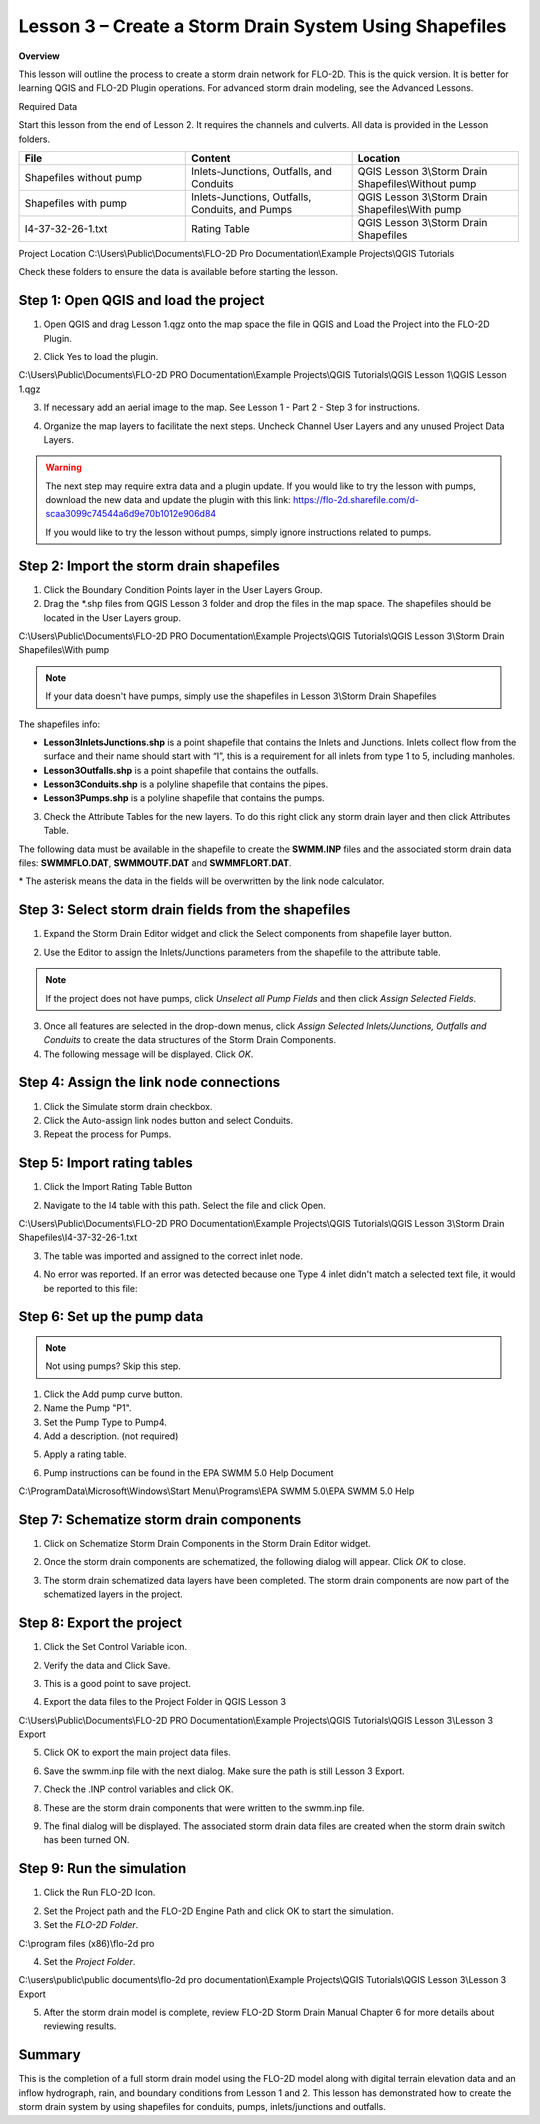 Lesson 3 – Create a Storm Drain System Using Shapefiles
=======================================================

**Overview**


This lesson will outline the process to create a storm drain network for FLO-2D.  This is the quick version.  It is
better for learning QGIS and FLO-2D Plugin operations.  For advanced storm drain modeling, see the Advanced Lessons.

.. youtube:: SArfBrC0U9A

Required Data

Start this lesson from the end of Lesson 2.
It requires the channels and culverts.
All data is provided in the Lesson folders.

.. list-table::
   :widths: 33 33 33
   :header-rows: 0


   * - **File**
     - **Content**
     - **Location**

   * - Shapefiles without pump
     - Inlets-Junctions, Outfalls, and Conduits
     - QGIS Lesson 3\\Storm Drain Shapefiles\\Without pump

   * - Shapefiles with pump
     - Inlets-Junctions, Outfalls, Conduits, and Pumps
     - QGIS Lesson 3\\Storm Drain Shapefiles\\With pump

   * - I4-37-32-26-1.txt
     - Rating Table
     - QGIS Lesson 3\\Storm Drain Shapefiles



Project Location C:\\Users\\Public\\Documents\\FLO-2D Pro Documentation\\Example Projects\\QGIS Tutorials

Check these folders to ensure the data is available before starting the lesson.

Step 1: Open QGIS and load the project
______________________________________

.. image:: ../img/Workshop/Worksh002.png


1. Open QGIS and drag Lesson 1.qgz onto the map space the file in QGIS and Load the Project into the FLO-2D Plugin.

.. image:: ../img/Workshop/Worksh157.png


2. Click Yes to load the plugin.

.. image:: ../img/Workshop/Worksh158.png


C:\\Users\\Public\\Documents\\FLO-2D PRO Documentation\\Example Projects\\QGIS Tutorials\\QGIS Lesson 1\\QGIS Lesson 1.qgz

3. If necessary add an aerial image to the map.  See Lesson 1 - Part 2 - Step 3 for instructions.

.. image:: ../img/Workshop/Worksh056.png


4. Organize the map layers to facilitate the next steps.  Uncheck Channel User Layers and any unused Project Data Layers.

.. image:: ../img/Workshop/Worksh189.png


.. warning:: The next step may require extra data and a plugin update.  If you would like to try the lesson with pumps,
             download the new data and update the plugin with this link:
             https://flo-2d.sharefile.com/d-scaa3099c74544a6d9e70b1012e906d84

             If you would like to try the lesson without pumps, simply ignore instructions related to pumps.

Step 2: Import the storm drain shapefiles
__________________________________________

1. Click the Boundary Condition Points layer in the User Layers Group.

2. Drag the \*.shp files from QGIS Lesson 3 folder and drop the files in the map space.
   The shapefiles should be located in the User Layers group.

C:\\Users\\Public\\Documents\\FLO-2D PRO Documentation\\Example Projects\\QGIS Tutorials\\QGIS Lesson 3\\Storm Drain Shapefiles\\With pump

.. note:: If your data doesn't have pumps, simply use the shapefiles in Lesson 3\\Storm Drain Shapefiles

.. image:: ../img/Workshop/Worksh093.png


The shapefiles info:

-  **Lesson3InletsJunctions.shp** is a point shapefile that contains the Inlets and Junctions.
   Inlets collect flow from the surface and their name should start with “I”, this is a requirement for all inlets from
   type 1 to 5, including manholes.

-  **Lesson3Outfalls.shp** is a point shapefile that contains the outfalls.

-  **Lesson3Conduits.shp** is a polyline shapefile that contains the pipes.

-  **Lesson3Pumps.shp** is a polyline shapefile that contains the pumps.

3. Check the Attribute Tables for the new layers.
   To do this right click any storm drain layer and then click Attributes Table.

.. image:: ../img/Workshop/Worksh094.png


The following data must be available in the shapefile to create the **SWMM.INP** files and the associated storm drain
data files: **SWMMFLO.DAT**, **SWMMOUTF.DAT** and **SWMMFLORT.DAT**.

\* The asterisk means the data in the fields will be overwritten by the link node calculator.

.. image:: ../img/Advanced-Workshop/conduits.png


.. image:: ../img/Advanced-Workshop/inlets.png


.. image:: ../img/Advanced-Workshop/outfalls.png


.. image:: ../img/Advanced-Workshop/pumps.png


Step 3: Select storm drain fields from the shapefiles
_____________________________________________________

1. Expand the Storm Drain Editor widget and click the Select components from shapefile layer button.

.. image:: ../img/Workshop/Worksh095.png


2. Use the Editor to assign the Inlets/Junctions parameters from the shapefile to the attribute table.

.. image:: ../img/Workshop/Worksh096.png


.. image:: ../img/Workshop/Worksh097.png


.. image:: ../img/Workshop/Worksh098.png


.. note:: If the project does not have pumps, click *Unselect all Pump Fields* and then click *Assign Selected Fields*.


.. image:: ../img/Workshop/Worksh098a.png


3. Once all features are selected in the drop-down menus, click *Assign Selected Inlets/Junctions, Outfalls and
   Conduits* to create the data structures of the Storm Drain Components.

4. The following message will be displayed.
   Click *OK*.

.. image:: ../img/Workshop/Worksh099.png


Step 4: Assign the link node connections
_________________________________________

1. Click the Simulate storm drain checkbox.

2. Click the Auto-assign link nodes button and select Conduits.

3. Repeat the process for Pumps.

.. image:: ../img/Workshop/Worksh100.png

.. image:: ../img/Workshop/Worksh100a.png


Step 5: Import rating tables
____________________________

1. Click the Import Rating Table Button

.. image:: ../img/Workshop/Worksh101.png


2. Navigate to the I4 table with this path.
   Select the file and click Open.

C:\\Users\\Public\\Documents\\FLO-2D PRO Documentation\\Example Projects\\QGIS Tutorials\\QGIS Lesson 3\\Storm Drain Shapefiles\\I4-37-32-26-1.txt

3. The table was imported and assigned to the correct inlet node.

.. image:: ../img/Workshop/Worksh103.png


4. No error was reported.  If an error was detected because one Type 4 inlet didn't match a selected text file, it
   would be reported to this file:

.. image:: ../img/Workshop/Worksh103a.png


Step 6: Set up the pump data
____________________________

.. note:: Not using pumps? Skip this step.


1. Click the Add pump curve button.

2. Name the Pump "P1".

3. Set the Pump Type to Pump4.

4. Add a description. (not required)

.. image:: ../img/Workshop/Worksh101a.png


5. Apply a rating table.

.. image:: ../img/Workshop/Worksh101b.png


6. Pump instructions can be found in the EPA SWMM 5.0 Help Document

.. image:: ../img/Workshop/Worksh101c.png


C:\\ProgramData\\Microsoft\\Windows\\Start Menu\\Programs\\EPA SWMM 5.0\\EPA SWMM 5.0 Help

Step 7: Schematize storm drain components
_________________________________________

1. Click on Schematize Storm Drain Components in the Storm Drain Editor widget.

.. image:: ../img/Workshop/Worksh104.png


2. Once the storm drain components are schematized, the following dialog will appear.
   Click *OK* to close.

.. image:: ../img/Workshop/Worksh105.png


3. The storm drain schematized data layers have been completed.  The storm drain components are now part of the
   schematized layers in the project.

.. image:: ../img/Workshop/Worksh106.png


Step 8: Export the project
__________________________

1. Click the Set Control Variable icon.


.. image:: ../img/Workshop/Worksh017.png


2. Verify the data and Click Save.

.. image:: ../img/Workshop/Worksh111.png


3. This is a good point to save project.

.. image:: ../img/Workshop/Worksh083.png


4. Export the data files to the Project Folder in QGIS Lesson 3

.. image:: ../img/Workshop/Worksh021.png


C:\\Users\\Public\\Documents\\FLO-2D PRO Documentation\\Example Projects\\QGIS Tutorials\\QGIS Lesson 3\\Lesson 3 Export

5. Click OK to export the main project data files.

.. image:: ../img/Workshop/Worksh021b.png


6. Save the swmm.inp file with the next dialog.  Make sure the path is still Lesson 3 Export.

.. image:: ../img/Workshop/Worksh021c.png


7. Check the .INP control variables and click OK.

.. image:: ../img/Workshop/Worksh021d.png


8. These are the storm drain components that were written to the swmm.inp file.

.. image:: ../img/Workshop/Worksh021e.png


9. The final dialog will be displayed.  The associated storm drain data files are created when the storm drain switch
   has been turned ON.

.. image:: ../img/Workshop/Worksh021f.png


Step 9: Run the simulation
____________________________

1. Click the Run FLO-2D Icon.

.. image:: ../img/Workshop/Worksh0052.png


2. Set the Project path and the FLO-2D Engine Path and click OK to start the simulation.

3. Set the *FLO-2D Folder*.

C:\\program files (x86)\\flo-2d pro

4. Set the *Project Folder*.

C:\\users\\public\\public documents\\flo-2d pro documentation\\Example Projects\\QGIS Tutorials\\QGIS Lesson 3\\Lesson 3 Export

.. image:: ../img/Workshop/Worksh113.png


5. After the storm drain model is complete, review FLO-2D Storm Drain Manual Chapter 6 for more details about reviewing
   results.

Summary
_______

This is the completion of a full storm drain model using the FLO-2D model along with digital terrain elevation data and
an inflow hydrograph, rain, and boundary conditions from Lesson 1 and 2.  This lesson has demonstrated how to create the
storm drain system by using shapefiles for conduits, pumps, inlets/junctions and outfalls.